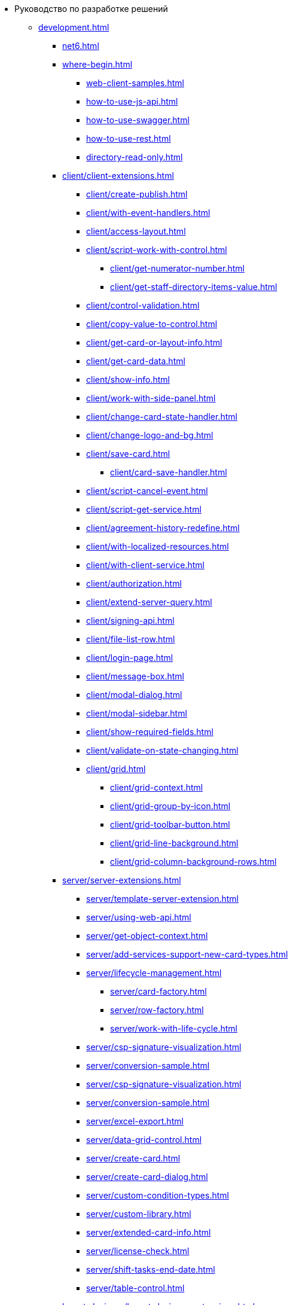 * Руководство по разработке решений
** xref:development.adoc[]
*** xref:net6.adoc[]
*** xref:where-begin.adoc[]
**** xref:web-client-samples.adoc[]
**** xref:how-to-use-js-api.adoc[]
**** xref:how-to-use-swagger.adoc[]
**** xref:how-to-use-rest.adoc[]
**** xref:directory-read-only.adoc[]
*** xref:client/client-extensions.adoc[]
**** xref:client/create-publish.adoc[]
**** xref:client/with-event-handlers.adoc[]
**** xref:client/access-layout.adoc[]
**** xref:client/script-work-with-control.adoc[]
***** xref:client/get-numerator-number.adoc[]
***** xref:client/get-staff-directory-items-value.adoc[]
**** xref:client/control-validation.adoc[]
// **** xref:client/.control-relation.adoc[]
**** xref:client/copy-value-to-control.adoc[]
// **** xref:client/.adaptive-menu-bar.adoc[]
**** xref:client/get-card-or-layout-info.adoc[]
**** xref:client/get-card-data.adoc[]
**** xref:client/show-info.adoc[]
**** xref:client/work-with-side-panel.adoc[]
**** xref:client/change-card-state-handler.adoc[]
// **** xref:client/.card-close-handler.adoc[]
**** xref:client/change-logo-and-bg.adoc[]
**** xref:client/save-card.adoc[]
***** xref:client/card-save-handler.adoc[]
**** xref:client/script-cancel-event.adoc[]
**** xref:client/script-get-service.adoc[]
**** xref:client/agreement-history-redefine.adoc[]
**** xref:client/with-localized-resources.adoc[]
**** xref:client/with-client-service.adoc[]
**** xref:client/authorization.adoc[]
**** xref:client/extend-server-query.adoc[]
**** xref:client/signing-api.adoc[]
**** xref:client/file-list-row.adoc[]
**** xref:client/login-page.adoc[]
**** xref:client/message-box.adoc[]
**** xref:client/modal-dialog.adoc[]
**** xref:client/modal-sidebar.adoc[]
**** xref:client/show-required-fields.adoc[]
**** xref:client/validate-on-state-changing.adoc[]
**** xref:client/grid.adoc[]
***** xref:client/grid-context.adoc[]
***** xref:client/grid-group-by-icon.adoc[]
***** xref:client/grid-toolbar-button.adoc[]
***** xref:client/grid-line-background.adoc[]
***** xref:client/grid-column-background-rows.adoc[]
*** xref:server/server-extensions.adoc[]
**** xref:server/template-server-extension.adoc[]
**** xref:server/using-web-api.adoc[]
**** xref:server/get-object-context.adoc[]
**** xref:server/add-services-support-new-card-types.adoc[]
**** xref:server/lifecycle-management.adoc[]
***** xref:server/card-factory.adoc[]
***** xref:server/row-factory.adoc[]
***** xref:server/work-with-life-cycle.adoc[]
// **** xref:server/.links-description-generator.adoc[]
**** xref:server/csp-signature-visualization.adoc[]
**** xref:server/conversion-sample.adoc[]
**** xref:server/csp-signature-visualization.adoc[]
**** xref:server/conversion-sample.adoc[]
**** xref:server/excel-export.adoc[]
**** xref:server/data-grid-control.adoc[]
**** xref:server/create-card.adoc[]
**** xref:server/create-card-dialog.adoc[]
**** xref:server/custom-condition-types.adoc[]
**** xref:server/custom-library.adoc[]
**** xref:server/extended-card-info.adoc[]
**** xref:server/license-check.adoc[]
**** xref:server/shift-tasks-end-date.adoc[]
**** xref:server/table-control.adoc[]
*** xref:layout-designer/layout-designer-extensions.adoc[]
**** xref:layout-designer/create-publish.adoc[]
**** xref:layout-designer/add-new-control.adoc[]
***** xref:layout-designer/add-url-property.adoc[]
**** xref:layout-designer/template-designer-extension.adoc[]
**** xref:layout-designer/add-property-editor.adoc[]
***** xref:layout-designer/default-editor.adoc[]
**** xref:layout-designer/add-localized-resources.adoc[]
**** xref:layout-designer/limit-control-use.adoc[]
*** xref:new-controls/new-controls.adoc[]
**** xref:new-controls/descriptor-create-publish.adoc[]
***** xref:new-controls/create-binary-descriptor.adoc[]
***** xref:new-controls/create-text-descriptor.adoc[]
****** xref:new-controls/create-new-property-in-text-descriptor.adoc[]
**** xref:new-controls/create-publish-client-component.adoc[]
***** xref:new-controls/declare-client-component-events.adoc[]
**** xref:new-controls/data-binding.adoc[]
**** xref:new-controls/convert-value.adoc[]
**** xref:new-controls/sample-super-control.adoc[]
**** xref:new-controls/sample-batch-sign-operation.adoc[]
**** xref:new-controls/acquaintance-panel.adoc[]
**** xref:new-controls/check-box.adoc[]
**** xref:new-controls/download-files-batch-operation.adoc[]
**** xref:new-controls/exchange-rates.adoc[]
**** xref:new-controls/image.adoc[]
**** xref:new-controls/link.adoc[]
**** xref:new-controls/sample-batch-sign-operation.adoc[]
**** xref:new-controls/text-box.adoc[]
**** xref:new-controls/additional.adoc[]
***** xref:new-controls/get-client-component-service.adoc[]
***** xref:new-controls/nested-controls.adoc[]
***** xref:new-controls/stop-cancellable-operation.adoc[]
***** xref:new-controls/override-style.adoc[]
***** xref:new-controls/redefine-standard-control.adoc[]
*** xref:other/index.adoc[]
**** xref:other/powers-of-attorney.adoc[]
**** xref:other/custom-stage-service.adoc[]
**** xref:other/dv-web-extensions.adoc[]
// **** xref:other/dv-sup-extensions.adoc[]
**** xref:other/external-web-service.adoc[]
**** xref:other/kontur-integration.adoc[]
**** xref:other/send-message-to-users.adoc[]
*** xref:create-signature-stamp-generator.adoc[]
*** xref:obsolete/index.adoc[]
**** xref:obsolete/hyper-comments.adoc[]
**** xref:obsolete/sample-office-work.adoc[]
***** xref:obsolete/sample-office-work-descriptor.adoc[]
***** xref:obsolete/sample-office-work-server.adoc[]
***** xref:obsolete/sample-office-work-client.adoc[]
** xref:more.adoc[]
*** xref:standartControlsPropertiesAndEvents.adoc[]
*** xref:non-standard-property-editors.adoc[]
*** xref:standartStyles.adoc[]
// *** xref:.js-scripts-implementation-special.adoc[]
*** xref:template-web-extension.adoc[]
*** xref:object-model-get-services.adoc[]
*** xref:special-urls.adoc[]
*** xref:dependency-injection.adoc[]
*** xref:standard-services.adoc[]
*** xref:change-fonts.adoc[]
** xref:classLib/index.adoc[]
*** xref:classLib/AdvancedCardManager.adoc[]
*** xref:classLib/ControlTypeDescription.adoc[]
*** xref:classLib/CommonResponse.adoc[]
*** xref:classLib/NotificationRealtimeMessage.adoc[]
*** xref:classLib/PropertyCategoryConstants.adoc[]
*** xref:classLib/PropertyDescription.adoc[]
*** xref:classLib/SessionContext.adoc[]
*** xref:classLib/UserInfo.adoc[]
*** xref:classLib/WebClientExtension.adoc[]
*** xref:classLib/WebLayoutsDesignerExtension.adoc[]
*** xref:classLib/IApplicationTimestampService.adoc[]
*** xref:classLib/ICardLifeCycle.adoc[]
*** xref:classLib/ICardsPresentationExtension.adoc[]
*** xref:classLib/IImageGenerator.adoc[]
*** xref:classLib/ILinksService.adoc[]
*** xref:classLib/IRealtimeCommunicationService.adoc[]
*** xref:classLib/IPropertyFactory.adoc[]
*** xref:classLib/IRowLifeCycle.adoc[]
*** xref:classLib/ISelectedLayoutService.adoc[]
*** xref:classLib/AllowedOperationsFlag.adoc[]
*** xref:classLib/NotificationType.adoc[]
*** xref:classLib/DescriptionColumnGeneratorDelegate.adoc[]